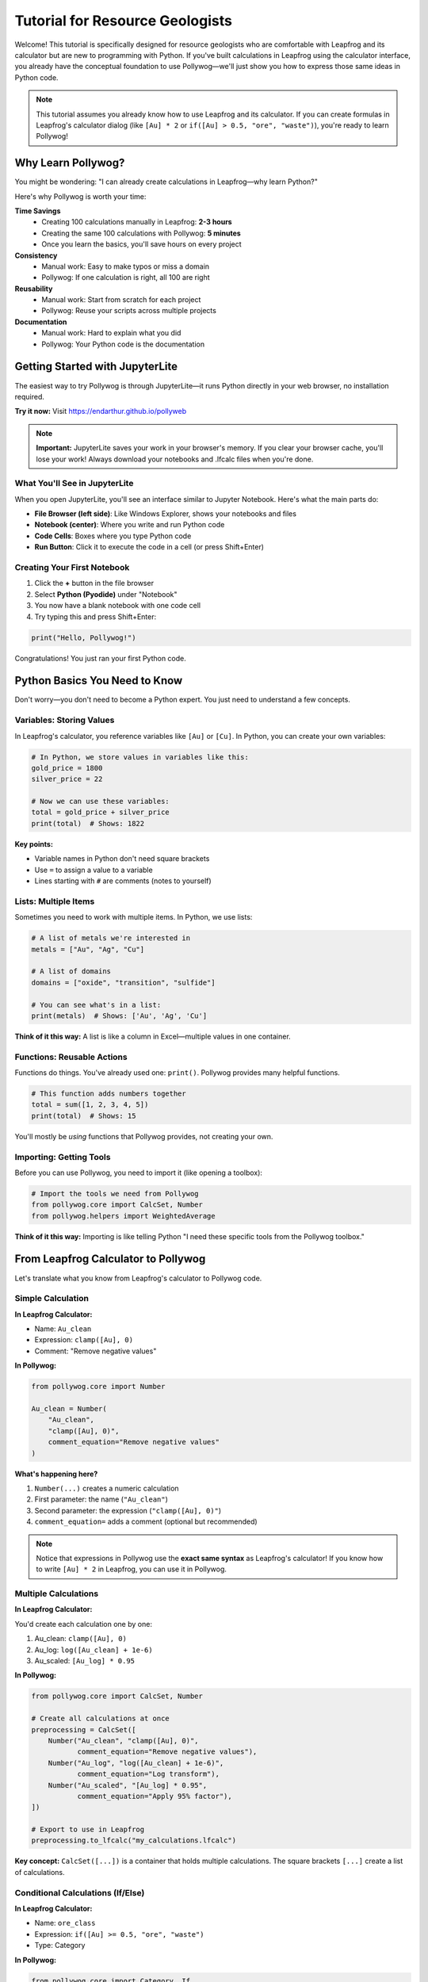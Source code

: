 Tutorial for Resource Geologists
=================================

Welcome! This tutorial is specifically designed for resource geologists who are comfortable with Leapfrog and its calculator but are new to programming with Python. If you've built calculations in Leapfrog using the calculator interface, you already have the conceptual foundation to use Pollywog—we'll just show you how to express those same ideas in Python code.

.. note::
   This tutorial assumes you already know how to use Leapfrog and its calculator. If you can create formulas in Leapfrog's calculator dialog (like ``[Au] * 2`` or ``if([Au] > 0.5, "ore", "waste")``), you're ready to learn Pollywog!

Why Learn Pollywog?
-------------------

You might be wondering: "I can already create calculations in Leapfrog—why learn Python?"

Here's why Pollywog is worth your time:

**Time Savings**
   - Creating 100 calculations manually in Leapfrog: **2-3 hours**
   - Creating the same 100 calculations with Pollywog: **5 minutes**
   - Once you learn the basics, you'll save hours on every project

**Consistency**
   - Manual work: Easy to make typos or miss a domain
   - Pollywog: If one calculation is right, all 100 are right

**Reusability**
   - Manual work: Start from scratch for each project
   - Pollywog: Reuse your scripts across multiple projects

**Documentation**
   - Manual work: Hard to explain what you did
   - Pollywog: Your Python code is the documentation

Getting Started with JupyterLite
---------------------------------

The easiest way to try Pollywog is through JupyterLite—it runs Python directly in your web browser, no installation required.

**Try it now:** Visit `https://endarthur.github.io/pollyweb <https://endarthur.github.io/pollyweb>`_

.. note::
   **Important:** JupyterLite saves your work in your browser's memory. If you clear your browser cache, you'll lose your work! Always download your notebooks and .lfcalc files when you're done.

What You'll See in JupyterLite
~~~~~~~~~~~~~~~~~~~~~~~~~~~~~~~

When you open JupyterLite, you'll see an interface similar to Jupyter Notebook. Here's what the main parts do:

- **File Browser (left side)**: Like Windows Explorer, shows your notebooks and files
- **Notebook (center)**: Where you write and run Python code
- **Code Cells**: Boxes where you type Python code
- **Run Button**: Click it to execute the code in a cell (or press Shift+Enter)

Creating Your First Notebook
~~~~~~~~~~~~~~~~~~~~~~~~~~~~~

1. Click the **+** button in the file browser
2. Select **Python (Pyodide)** under "Notebook"
3. You now have a blank notebook with one code cell
4. Try typing this and press Shift+Enter:

.. code-block:: python

   print("Hello, Pollywog!")

Congratulations! You just ran your first Python code.

Python Basics You Need to Know
-------------------------------

Don't worry—you don't need to become a Python expert. You just need to understand a few concepts.

Variables: Storing Values
~~~~~~~~~~~~~~~~~~~~~~~~~

In Leapfrog's calculator, you reference variables like ``[Au]`` or ``[Cu]``. In Python, you can create your own variables:

.. code-block:: python

   # In Python, we store values in variables like this:
   gold_price = 1800
   silver_price = 22
   
   # Now we can use these variables:
   total = gold_price + silver_price
   print(total)  # Shows: 1822

**Key points:**

- Variable names in Python don't need square brackets
- Use ``=`` to assign a value to a variable
- Lines starting with ``#`` are comments (notes to yourself)

Lists: Multiple Items
~~~~~~~~~~~~~~~~~~~~~

Sometimes you need to work with multiple items. In Python, we use lists:

.. code-block:: python

   # A list of metals we're interested in
   metals = ["Au", "Ag", "Cu"]
   
   # A list of domains
   domains = ["oxide", "transition", "sulfide"]
   
   # You can see what's in a list:
   print(metals)  # Shows: ['Au', 'Ag', 'Cu']

**Think of it this way:** A list is like a column in Excel—multiple values in one container.

Functions: Reusable Actions
~~~~~~~~~~~~~~~~~~~~~~~~~~~

Functions do things. You've already used one: ``print()``. Pollywog provides many helpful functions.

.. code-block:: python

   # This function adds numbers together
   total = sum([1, 2, 3, 4, 5])
   print(total)  # Shows: 15

You'll mostly be *using* functions that Pollywog provides, not creating your own.

Importing: Getting Tools
~~~~~~~~~~~~~~~~~~~~~~~~

Before you can use Pollywog, you need to import it (like opening a toolbox):

.. code-block:: python

   # Import the tools we need from Pollywog
   from pollywog.core import CalcSet, Number
   from pollywog.helpers import WeightedAverage

**Think of it this way:** Importing is like telling Python "I need these specific tools from the Pollywog toolbox."

From Leapfrog Calculator to Pollywog
------------------------------------

Let's translate what you know from Leapfrog's calculator to Pollywog code.

Simple Calculation
~~~~~~~~~~~~~~~~~~

**In Leapfrog Calculator:**

- Name: ``Au_clean``
- Expression: ``clamp([Au], 0)``
- Comment: "Remove negative values"

**In Pollywog:**

.. code-block:: python

   from pollywog.core import Number
   
   Au_clean = Number(
       "Au_clean",
       "clamp([Au], 0)",
       comment_equation="Remove negative values"
   )

**What's happening here?**

1. ``Number(...)`` creates a numeric calculation
2. First parameter: the name (``"Au_clean"``)
3. Second parameter: the expression (``"clamp([Au], 0)"``)
4. ``comment_equation=`` adds a comment (optional but recommended)

.. note::
   Notice that expressions in Pollywog use the **exact same syntax** as Leapfrog's calculator! If you know how to write ``[Au] * 2`` in Leapfrog, you can use it in Pollywog.

Multiple Calculations
~~~~~~~~~~~~~~~~~~~~~

**In Leapfrog Calculator:**

You'd create each calculation one by one:

1. Au_clean: ``clamp([Au], 0)``
2. Au_log: ``log([Au_clean] + 1e-6)``
3. Au_scaled: ``[Au_log] * 0.95``

**In Pollywog:**

.. code-block:: python

   from pollywog.core import CalcSet, Number
   
   # Create all calculations at once
   preprocessing = CalcSet([
       Number("Au_clean", "clamp([Au], 0)", 
              comment_equation="Remove negative values"),
       Number("Au_log", "log([Au_clean] + 1e-6)",
              comment_equation="Log transform"),
       Number("Au_scaled", "[Au_log] * 0.95",
              comment_equation="Apply 95% factor"),
   ])
   
   # Export to use in Leapfrog
   preprocessing.to_lfcalc("my_calculations.lfcalc")

**Key concept:** ``CalcSet([...])`` is a container that holds multiple calculations. The square brackets ``[...]`` create a list of calculations.

Conditional Calculations (If/Else)
~~~~~~~~~~~~~~~~~~~~~~~~~~~~~~~~~~

**In Leapfrog Calculator:**

- Name: ``ore_class``
- Expression: ``if([Au] >= 0.5, "ore", "waste")``
- Type: Category

**In Pollywog:**

.. code-block:: python

   from pollywog.core import Category, If
   
   ore_class = Category(
       name="ore_class",
       expression=[
           If("[Au] >= 0.5", "'ore'", "'waste'")
       ]
   )

**Important notes:**

- Use ``Category`` for text/categorical outputs (like "ore" or "waste")
- Use ``Number`` for numeric outputs (like ``1.5`` or ``0.88``)
- When you have an ``If`` statement, the expression must be in square brackets: ``expression=[If(...)]``
- Text values need quotes inside quotes: ``"'ore'"`` (outer quotes for Python, inner quotes for Leapfrog)

Practical Examples
------------------

Let's work through real-world scenarios you face as a resource geologist.

Example 1: Cleaning Assay Data
~~~~~~~~~~~~~~~~~~~~~~~~~~~~~~~

**Scenario:** You have gold assays and need to:

1. Remove negative values
2. Cap extreme values at 100 g/t
3. Create a log transform for kriging

**The Pollywog Way:**

.. code-block:: python

   from pollywog.core import CalcSet, Number
   
   # Create all cleaning steps
   cleaning = CalcSet([
       Number("Au_clean", "clamp([Au], 0)",
              comment_equation="Remove negative values"),
       Number("Au_capped", "clamp([Au_clean], 0, 100)",
              comment_equation="Cap at 100 g/t to reduce nugget effect"),
       Number("Au_log", "log([Au_capped] + 0.01)",
              comment_equation="Log transform for kriging"),
   ])
   
   # Export for Leapfrog
   cleaning.to_lfcalc("drillhole_cleaning.lfcalc")

After running this code, click the download button that appears below the cell to save ``drillhole_cleaning.lfcalc`` to your computer. Then import it into Leapfrog!

Example 2: Domain-Weighted Grades
~~~~~~~~~~~~~~~~~~~~~~~~~~~~~~~~~~

**Scenario:** You've estimated gold grades for three domains (oxide, transition, sulfide) and have domain proportions. Now you need to calculate the composite grade.

**In Leapfrog Calculator:**

You'd write something like:
``([Au_oxide] * [prop_oxide] + [Au_transition] * [prop_transition] + [Au_sulfide] * [prop_sulfide]) / ([prop_oxide] + [prop_transition] + [prop_sulfide])``

That's long and error-prone!

**The Pollywog Way:**

.. code-block:: python

   from pollywog.core import CalcSet
   from pollywog.helpers import WeightedAverage
   
   # Let Pollywog write the formula for you
   composite = CalcSet([
       WeightedAverage(
           variables=["Au_oxide", "Au_transition", "Au_sulfide"],
           weights=["prop_oxide", "prop_transition", "prop_sulfide"],
           name="Au_composite",
           comment="Domain-weighted gold grade"
       )
   ])
   
   composite.to_lfcalc("domain_composite.lfcalc")

**Much easier!** Pollywog handles the complex formula for you.

Example 3: Multiple Metals, Multiple Domains
~~~~~~~~~~~~~~~~~~~~~~~~~~~~~~~~~~~~~~~~~~~~~

**Scenario:** You need domain-weighted composites for Au, Ag, Cu, Pb, and Zn across three domains.

**In Leapfrog Calculator:**

You'd create 5 calculations, each with a long formula. That's tedious and mistakes happen.

**The Pollywog Way:**

.. code-block:: python

   from pollywog.core import CalcSet
   from pollywog.helpers import WeightedAverage
   
   # Define your metals and domains
   metals = ["Au", "Ag", "Cu", "Pb", "Zn"]
   domains = ["oxide", "transition", "sulfide"]
   
   # Create composites for ALL metals at once
   composites = CalcSet([
       WeightedAverage(
           variables=[f"{metal}_{domain}" for domain in domains],
           weights=[f"prop_{domain}" for domain in domains],
           name=f"{metal}_composite",
           comment=f"Domain-weighted {metal} grade"
       )
       for metal in metals
   ])
   
   composites.to_lfcalc("all_metal_composites.lfcalc")

**What just happened?**

This creates 5 calculations (one for each metal), each with the proper domain weighting. The ``for metal in metals`` part repeats the calculation for each metal in your list.

**Think of it like this:** Instead of copy-pasting 5 times and changing "Au" to "Ag", "Cu", etc., Python does the repetition for you.

Example 4: Grade Classification
~~~~~~~~~~~~~~~~~~~~~~~~~~~~~~~~

**Scenario:** Classify blocks by gold grade into waste, low grade, medium grade, and high grade.

**In Leapfrog Calculator:**

You'd write nested if statements—messy and hard to read.

**The Pollywog Way:**

.. code-block:: python

   from pollywog.core import CalcSet
   from pollywog.helpers import CategoryFromThresholds
   
   classification = CalcSet([
       CategoryFromThresholds(
           variable="Au_composite",
           thresholds=[0.3, 1.0, 3.0],
           categories=["waste", "low_grade", "medium_grade", "high_grade"],
           name="ore_class",
           comment="Material classification by Au grade"
       )
   ])
   
   classification.to_lfcalc("classification.lfcalc")

**How it works:**

- Au < 0.3: waste
- 0.3 ≤ Au < 1.0: low_grade  
- 1.0 ≤ Au < 3.0: medium_grade
- Au ≥ 3.0: high_grade

Example 5: Recovery and Economic Calculations
~~~~~~~~~~~~~~~~~~~~~~~~~~~~~~~~~~~~~~~~~~~~~~

**Scenario:** Calculate recovered metal and net smelter return (NSR) for gold and copper.

.. code-block:: python

   from pollywog.core import CalcSet, Number
   
   economics = CalcSet([
       # Apply metallurgical recovery
       Number("Au_recovered", "[Au_composite] * 0.88",
              comment_equation="88% recovery"),
       Number("Cu_recovered", "[Cu_composite] * 0.82",
              comment_equation="82% recovery"),
       
       # Calculate NSR (simplified)
       Number("Au_value", "[Au_recovered] * 1800",
              comment_equation="Gold at $1800/oz"),
       Number("Cu_value", "[Cu_recovered] * 3.5",
              comment_equation="Copper at $3.50/lb"),
       Number("NSR_total", "[Au_value] + [Cu_value]",
              comment_equation="Total net smelter return"),
   ])
   
   economics.to_lfcalc("economics.lfcalc")

Step-by-Step Workflow in JupyterLite
-------------------------------------

Let's walk through a complete workflow from start to finish.

Step 1: Open JupyterLite
~~~~~~~~~~~~~~~~~~~~~~~~~

1. Visit https://endarthur.github.io/pollyweb
2. Create a new Python notebook
3. Name it something like "My_First_Pollywog_Project"

Step 2: Import Pollywog
~~~~~~~~~~~~~~~~~~~~~~~~

In the first cell, type:

.. code-block:: python

   from pollywog.core import CalcSet, Number, Category
   from pollywog.helpers import WeightedAverage, CategoryFromThresholds

Press Shift+Enter to run the cell. If no error appears, you're ready to go!

Step 3: Create Your Calculations
~~~~~~~~~~~~~~~~~~~~~~~~~~~~~~~~~

In the next cell, create your calculations. Here's a complete example:

.. code-block:: python

   # Define the metals and domains for your project
   metals = ["Au", "Ag", "Cu"]
   domains = ["oxide", "transition", "sulfide"]
   
   # Create domain-weighted composites
   block_model = CalcSet([
       # Weighted averages for each metal
       *[WeightedAverage(
           variables=[f"{metal}_{domain}" for domain in domains],
           weights=[f"prop_{domain}" for domain in domains],
           name=f"{metal}_composite",
           comment=f"Domain-weighted {metal} grade"
       ) for metal in metals],
       
       # Apply dilution
       Number("Au_diluted", "[Au_composite] * 0.95",
              comment_equation="5% dilution"),
       
       # Apply recovery
       Number("Au_recovered", "[Au_diluted] * 0.88",
              comment_equation="88% metallurgical recovery"),
       
       # Classify blocks
       CategoryFromThresholds(
           variable="Au_recovered",
           thresholds=[0.3, 1.0],
           categories=["waste", "low_grade", "high_grade"],
           name="material_type",
           comment="Block classification"
       ),
   ])

Step 4: Export Your Calculations
~~~~~~~~~~~~~~~~~~~~~~~~~~~~~~~~~

In the next cell:

.. code-block:: python

   # Export to .lfcalc file
   block_model.to_lfcalc("block_model_calculations.lfcalc")

When you run this cell, a download button appears below it. Click the button to save the file to your computer.

Step 5: Import into Leapfrog
~~~~~~~~~~~~~~~~~~~~~~~~~~~~~

1. Open your Leapfrog project
2. Navigate to your block model
3. Right-click on the "Evaluations" or "Numeric" section
4. Select "Import" → "From File"
5. Choose your ``block_model_calculations.lfcalc`` file
6. Your calculations appear in Leapfrog!

Step 6: Verify in Leapfrog
~~~~~~~~~~~~~~~~~~~~~~~~~~~

Check a few blocks to make sure the calculations produce expected values. If something's wrong, you can fix it in Python and re-export—much faster than recreating everything in Leapfrog!

Understanding Common Patterns
------------------------------

As you use Pollywog, you'll see some patterns repeat. Here are the most common ones.

Pattern 1: The List Comprehension
~~~~~~~~~~~~~~~~~~~~~~~~~~~~~~~~~~

You'll often see code like this:

.. code-block:: python

   [f"{metal}_composite" for metal in metals]

**What it does:** Creates a list of names by inserting each metal into the pattern.

**Example:**

.. code-block:: python

   metals = ["Au", "Ag", "Cu"]
   result = [f"{metal}_composite" for metal in metals]
   print(result)
   # Shows: ['Au_composite', 'Ag_composite', 'Cu_composite']

**Think of it as:** "For each metal in my list, create a name using this pattern"

The ``f"..."`` part is called an "f-string" and lets you insert variable values into text using ``{variable}``.

Pattern 2: The Unpacking Operator (*)
~~~~~~~~~~~~~~~~~~~~~~~~~~~~~~~~~~~~~~

You'll sometimes see code like this:

.. code-block:: python

   CalcSet([
       *[WeightedAverage(...) for metal in metals],
       Number("extra_calc", "..."),
   ])

The ``*`` unpacks a list. **Why use it?**

.. code-block:: python

   # Without *:
   my_list = [calc1, calc2, calc3]
   CalcSet([my_list, calc4])
   # Result: [[calc1, calc2, calc3], calc4]  ← nested list, wrong!
   
   # With *:
   my_list = [calc1, calc2, calc3]
   CalcSet([*my_list, calc4])
   # Result: [calc1, calc2, calc3, calc4]  ← flat list, correct!

**Think of it as:** "Unpack this list and put each item directly here"

Pattern 3: Named Parameters
~~~~~~~~~~~~~~~~~~~~~~~~~~~~

Functions in Pollywog often use named parameters:

.. code-block:: python

   Number(
       name="Au_clean",
       expression="clamp([Au], 0)",
       comment_equation="Remove negatives"
   )

**Why use names?**

- Makes code more readable
- You can put parameters in any order
- You can skip optional parameters

You can also use positional parameters for common cases:

.. code-block:: python

   # Positional (shorter):
   Number("Au_clean", "clamp([Au], 0)")
   
   # Named (clearer):
   Number(name="Au_clean", expression="clamp([Au], 0)")

Both are correct—use whichever feels clearer to you.

Common Mistakes and How to Fix Them
------------------------------------

Everyone makes mistakes when learning. Here are the most common ones and how to fix them.

Mistake 1: Forgetting Square Brackets
~~~~~~~~~~~~~~~~~~~~~~~~~~~~~~~~~~~~~~

**Error:**

.. code-block:: python

   Number("result", "Au * 2")

**Problem:** In Leapfrog expressions, variable references need square brackets.

**Fix:**

.. code-block:: python

   Number("result", "[Au] * 2")

Mistake 2: Quote Confusion
~~~~~~~~~~~~~~~~~~~~~~~~~~~

**Error:**

.. code-block:: python

   Category("type", [If("[Au] > 0.5", "ore", "waste")])

**Problem:** Category values (like "ore") need to be quoted in the Leapfrog expression, which means quotes inside quotes.

**Fix:**

.. code-block:: python

   Category("type", [If("[Au] > 0.5", "'ore'", "'waste'")])

**Remember:** Use ``"'text'"`` (double quotes outside, single quotes inside) for category values.

Mistake 3: Forgetting to Import
~~~~~~~~~~~~~~~~~~~~~~~~~~~~~~~~

**Error:**

.. code-block:: python

   calcset = CalcSet([...])
   # Error: NameError: name 'CalcSet' is not defined

**Problem:** You need to import before you can use Pollywog classes.

**Fix:**

.. code-block:: python

   from pollywog.core import CalcSet, Number
   
   calcset = CalcSet([...])

Mistake 4: Missing Commas
~~~~~~~~~~~~~~~~~~~~~~~~~

**Error:**

.. code-block:: python

   CalcSet([
       Number("a", "[x] * 2")
       Number("b", "[y] * 2")
   ])

**Problem:** Python lists need commas between items.

**Fix:**

.. code-block:: python

   CalcSet([
       Number("a", "[x] * 2"),  # ← comma here
       Number("b", "[y] * 2")   # ← comma optional on last item
   ])

Mistake 5: Wrong Calculation Type
~~~~~~~~~~~~~~~~~~~~~~~~~~~~~~~~~~

**Error:**

.. code-block:: python

   Number("type", [If("[Au] > 0.5", "'ore'", "'waste'")])

**Problem:** Numbers can't hold text values like "ore" or "waste".

**Fix:**

.. code-block:: python

   Category("type", [If("[Au] > 0.5", "'ore'", "'waste'")])

**Rule:** Use ``Number`` for numeric results, ``Category`` for text results.

Tips for Success
-----------------

1. **Start small:** Begin with 2-3 calculations and get comfortable before tackling complex workflows
2. **Test frequently:** Export and test in Leapfrog often to catch issues early
3. **Use comments:** Add ``comment_equation`` to document your logic—your future self will thank you
4. **Copy examples:** There's no shame in copying working code and modifying it
5. **Build a library:** Save your successful scripts for reuse on future projects
6. **Ask for help:** If you're stuck, don't hesitate to ask Python-savvy colleagues or check the documentation

Saving and Organizing Your Work
--------------------------------

In JupyterLite
~~~~~~~~~~~~~~

**Remember:** JupyterLite stores everything in browser memory!

**Best practices:**

1. Download your notebooks regularly (File → Download)
2. Download .lfcalc files immediately after creating them
3. Keep backups on your computer or network drive
4. Consider one notebook per project or workflow stage

On Your Computer
~~~~~~~~~~~~~~~~

If you install Python and Pollywog locally (see :doc:`getting_started`), you can:

- Save notebooks and scripts directly to your file system
- Use version control (Git) to track changes
- Integrate with your company's data management systems

Next Steps
----------

Now that you understand the basics:

**Practice Projects:**

1. Recreate a simple calculation set from one of your Leapfrog projects
2. Build a domain-weighted composite for your most common metals
3. Create a classification system for your typical ore types

**Learn More:**

- :doc:`getting_started` - Installing Pollywog on your computer
- :doc:`tutorials` - More detailed workflow examples
- :doc:`expression_syntax` - Complete guide to Leapfrog expression syntax
- :doc:`helpers_guide` - All available helper functions
- :doc:`workflow_patterns` - Common patterns for different scenarios

**Advanced Topics** (for later):

- Converting Excel formulas to Pollywog
- Building calculation templates for your company
- Integrating machine learning models (yes, really!)
- Automating entire estimation workflows

Getting Help
------------

If you get stuck:

1. **Check the examples:** The ``examples/`` folder in the GitHub repository has working notebooks
2. **Read the documentation:** https://pollywog.readthedocs.io
3. **Search for similar issues:** https://github.com/endarthur/pollywog/issues
4. **Ask questions:** Open a new issue on GitHub with your question

Remember: Everyone starts somewhere, and the Pollywog community is friendly and helpful. Don't be afraid to ask questions!

Final Thoughts
--------------

Learning Python and Pollywog might feel challenging at first, but remember:

- You already understand the concepts (you use Leapfrog's calculator!)
- You're just learning a new way to express the same ideas
- The time investment pays off quickly—often after just one project
- Every resource geologist who learns this says: "I wish I'd learned it sooner"

You've got this! Start with simple examples, build confidence, and gradually tackle more complex workflows. Before you know it, you'll be automating calculations that used to take hours.

Happy modeling! 🪨✨
